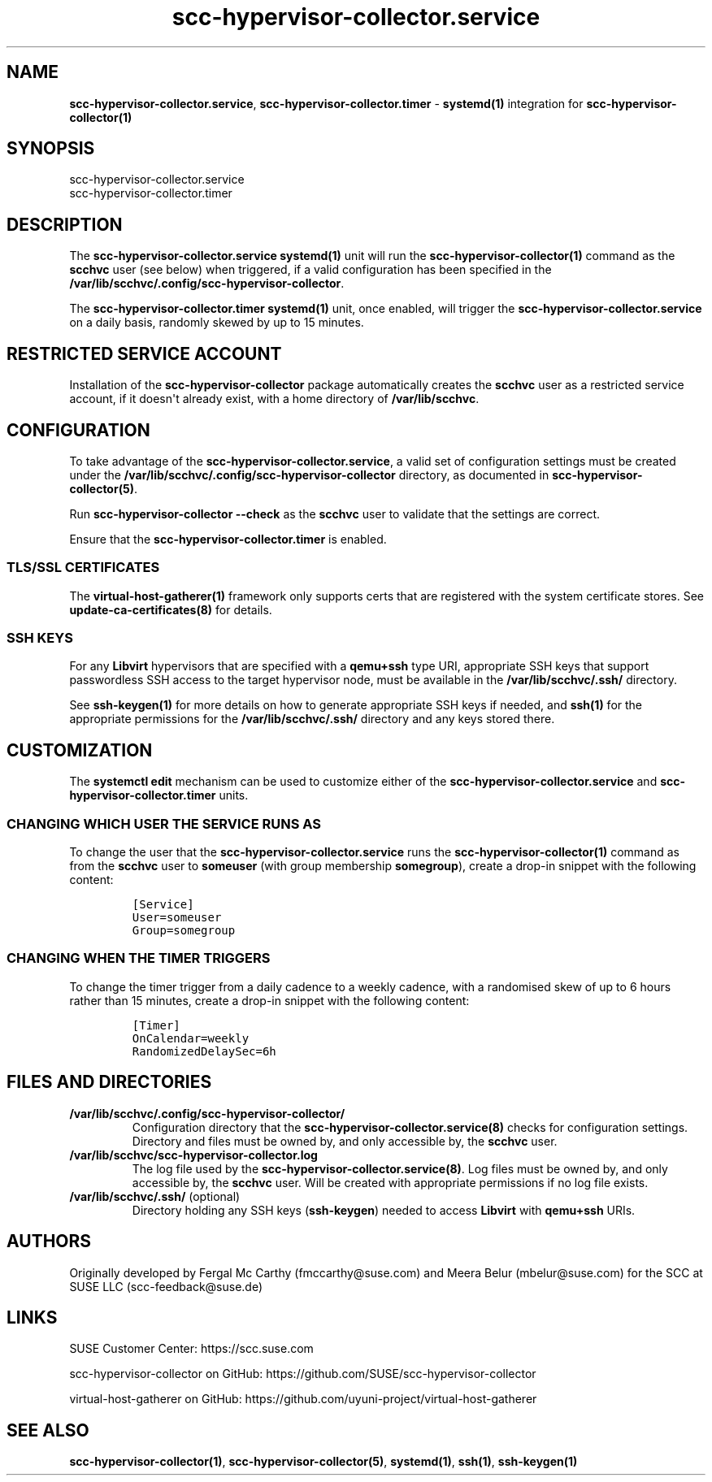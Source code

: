 .\" Automatically generated by Pandoc 2.17.1.1
.\"
.\" Define V font for inline verbatim, using C font in formats
.\" that render this, and otherwise B font.
.ie "\f[CB]x\f[]"x" \{\
. ftr V B
. ftr VI BI
. ftr VB B
. ftr VBI BI
.\}
.el \{\
. ftr V CR
. ftr VI CI
. ftr VB CB
. ftr VBI CBI
.\}
.TH "scc-hypervisor-collector.service" "8" "June 2022" "" "scc-hypervisor-collector systemd integration"
.hy
.SH NAME
.PP
\f[B]scc-hypervisor-collector.service\f[R],
\f[B]scc-hypervisor-collector.timer\f[R] - \f[B]systemd(1)\f[R]
integration for \f[B]scc-hypervisor-collector(1)\f[R]
.SH SYNOPSIS
.PP
scc-hypervisor-collector.service
.PD 0
.P
.PD
scc-hypervisor-collector.timer
.SH DESCRIPTION
.PP
The \f[B]scc-hypervisor-collector.service\f[R] \f[B]systemd(1)\f[R] unit
will run the \f[B]scc-hypervisor-collector(1)\f[R] command as the
\f[B]scchvc\f[R] user (see below) when triggered, if a valid
configuration has been specified in the
\f[B]/var/lib/scchvc/.config/scc-hypervisor-collector\f[R].
.PP
The \f[B]scc-hypervisor-collector.timer\f[R] \f[B]systemd(1)\f[R] unit,
once enabled, will trigger the
\f[B]scc-hypervisor-collector.service\f[R] on a daily basis, randomly
skewed by up to 15 minutes.
.SH RESTRICTED SERVICE ACCOUNT
.PP
Installation of the \f[B]scc-hypervisor-collector\f[R] package
automatically creates the \f[B]scchvc\f[R] user as a restricted service
account, if it doesn\[aq]t already exist, with a home directory of
\f[B]/var/lib/scchvc\f[R].
.SH CONFIGURATION
.PP
To take advantage of the \f[B]scc-hypervisor-collector.service\f[R], a
valid set of configuration settings must be created under the
\f[B]/var/lib/scchvc/.config/scc-hypervisor-collector\f[R] directory, as
documented in \f[B]scc-hypervisor-collector(5)\f[R].
.PP
Run \f[B]scc-hypervisor-collector --check\f[R] as the \f[B]scchvc\f[R]
user to validate that the settings are correct.
.PP
Ensure that the \f[B]scc-hypervisor-collector.timer\f[R] is enabled.
.SS TLS/SSL CERTIFICATES
.PP
The \f[B]virtual-host-gatherer(1)\f[R] framework only supports certs
that are registered with the system certificate stores.
See \f[B]update-ca-certificates(8)\f[R] for details.
.SS SSH KEYS
.PP
For any \f[B]Libvirt\f[R] hypervisors that are specified with a
\f[B]qemu+ssh\f[R] type URI, appropriate SSH keys that support
passwordless SSH access to the target hypervisor node, must be available
in the \f[B]/var/lib/scchvc/.ssh/\f[R] directory.
.PP
See \f[B]ssh-keygen(1)\f[R] for more details on how to generate
appropriate SSH keys if needed, and \f[B]ssh(1)\f[R] for the appropriate
permissions for the \f[B]/var/lib/scchvc/.ssh/\f[R] directory and any
keys stored there.
.SH CUSTOMIZATION
.PP
The \f[B]systemctl edit\f[R] mechanism can be used to customize either
of the \f[B]scc-hypervisor-collector.service\f[R] and
\f[B]scc-hypervisor-collector.timer\f[R] units.
.SS CHANGING WHICH USER THE SERVICE RUNS AS
.PP
To change the user that the \f[B]scc-hypervisor-collector.service\f[R]
runs the \f[B]scc-hypervisor-collector(1)\f[R] command as from the
\f[B]scchvc\f[R] user to \f[B]someuser\f[R] (with group membership
\f[B]somegroup\f[R]), create a drop-in snippet with the following
content:
.IP
.nf
\f[C]
[Service]
User=someuser
Group=somegroup
\f[R]
.fi
.SS CHANGING WHEN THE TIMER TRIGGERS
.PP
To change the timer trigger from a daily cadence to a weekly cadence,
with a randomised skew of up to 6 hours rather than 15 minutes, create a
drop-in snippet with the following content:
.IP
.nf
\f[C]
[Timer]
OnCalendar=weekly
RandomizedDelaySec=6h
\f[R]
.fi
.SH FILES AND DIRECTORIES
.TP
\f[B]/var/lib/scchvc/.config/scc-hypervisor-collector/\f[R]
Configuration directory that the
\f[B]scc-hypervisor-collector.service(8)\f[R] checks for configuration
settings.
Directory and files must be owned by, and only accessible by, the
\f[B]scchvc\f[R] user.
.TP
\f[B]/var/lib/scchvc/scc-hypervisor-collector.log\f[R]
The log file used by the \f[B]scc-hypervisor-collector.service(8)\f[R].
Log files must be owned by, and only accessible by, the \f[B]scchvc\f[R]
user.
Will be created with appropriate permissions if no log file exists.
.TP
\f[B]/var/lib/scchvc/.ssh/\f[R] (optional)
Directory holding any SSH keys (\f[B]ssh-keygen\f[R]) needed to access
\f[B]Libvirt\f[R] with \f[B]qemu+ssh\f[R] URIs.
.SH AUTHORS
.PP
Originally developed by Fergal Mc Carthy (fmccarthy\[at]suse.com) and
Meera Belur (mbelur\[at]suse.com) for the SCC at SUSE LLC
(scc-feedback\[at]suse.de)
.SH LINKS
.PP
SUSE Customer Center: https://scc.suse.com
.PP
scc-hypervisor-collector on GitHub:
https://github.com/SUSE/scc-hypervisor-collector
.PP
virtual-host-gatherer on GitHub:
https://github.com/uyuni-project/virtual-host-gatherer
.SH SEE ALSO
.PP
\f[B]scc-hypervisor-collector(1)\f[R],
\f[B]scc-hypervisor-collector(5)\f[R], \f[B]systemd(1)\f[R],
\f[B]ssh(1)\f[R], \f[B]ssh-keygen(1)\f[R]
